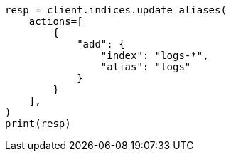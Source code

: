 // This file is autogenerated, DO NOT EDIT
// alias.asciidoc:54

[source, python]
----
resp = client.indices.update_aliases(
    actions=[
        {
            "add": {
                "index": "logs-*",
                "alias": "logs"
            }
        }
    ],
)
print(resp)
----

